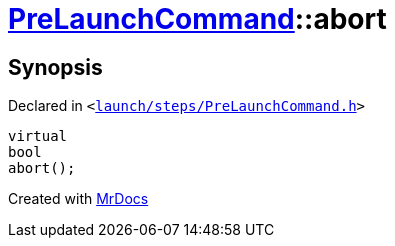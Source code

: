 [#PreLaunchCommand-abort]
= xref:PreLaunchCommand.adoc[PreLaunchCommand]::abort
:relfileprefix: ../
:mrdocs:


== Synopsis

Declared in `&lt;https://github.com/PrismLauncher/PrismLauncher/blob/develop/launch/steps/PreLaunchCommand.h#L28[launch&sol;steps&sol;PreLaunchCommand&period;h]&gt;`

[source,cpp,subs="verbatim,replacements,macros,-callouts"]
----
virtual
bool
abort();
----



[.small]#Created with https://www.mrdocs.com[MrDocs]#
